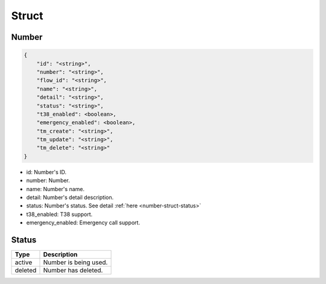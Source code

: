.. _number-struct:

Struct
======

.. _number-struct-number:

Number
------

.. code::

    {
        "id": "<string>",
        "number": "<string>",
        "flow_id": "<string>",
        "name": "<string>",
        "detail": "<string>",
        "status": "<string>",
        "t38_enabled": <boolean>,
        "emergency_enabled": <boolean>,
        "tm_create": "<string>",
        "tm_update": "<string>",
        "tm_delete": "<string>"
    }

* id: Number's ID.
* number: Number.
* name: Number's name.
* detail: Number's detail description.
* status: Number's status. See detail :ref:`here <number-struct-status>`
* t38_enabled: T38 support.
* emergency_enabled: Emergency call support.

.. _number-struct-status:

Status
------

======= ===========
Type    Description
======= ===========
active  Number is being used.
deleted Number has deleted.
======= ===========


